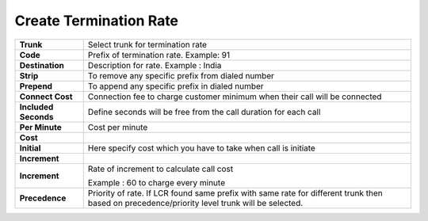 ========================
Create Termination Rate
========================




.. image:: /Images/create_termination_rate.png
	
	
	
	
  
====================   =========================================================================================
**Trunk**	       Select trunk for termination rate
  
**Code**	       Prefix of termination rate. Example: 91
  
**Destination**	       Description for rate. Example : India
  
**Strip**	       To remove any specific prefix from dialed number
  
**Prepend**	       To append any specific prefix in dialed number
  
**Connect Cost**       Connection fee to charge customer minimum when their call will be connected
  
**Included Seconds**   Define seconds will be free from the call duration for each call
  
**Per Minute** 	       Cost per minute
  **Cost**

  
**Initial**	       Here specify cost which you have to take when call is initiate
  
**Increment**
  
  
**Increment**	       Rate of increment to calculate call cost
            
                       Example : 60 to charge every minute
              
**Precedence**         Priority of rate. If LCR found same prefix with same rate for different trunk then 
                       based on precedence/priority level trunk will be selected.

====================   =========================================================================================                        



  
  
  
  
  
  
  
  
  
  
  
